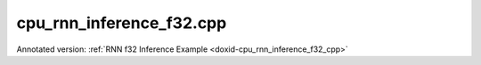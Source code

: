 .. index:: pair: example; cpu_rnn_inference_f32.cpp
.. _doxid-cpu_rnn_inference_f32_8cpp-example:

cpu_rnn_inference_f32.cpp
=========================

Annotated version: :ref:`RNN f32 Inference Example <doxid-cpu_rnn_inference_f32_cpp>`



.. ref-code-block:: cpp

	/*******************************************************************************
	* Copyright 2018-2025 Intel Corporation
	*
	* Licensed under the Apache License, Version 2.0 (the "License");
	* you may not use this file except in compliance with the License.
	* You may obtain a copy of the License at
	*
	*     http://www.apache.org/licenses/LICENSE-2.0
	*
	* Unless required by applicable law or agreed to in writing, software
	* distributed under the License is distributed on an "AS IS" BASIS,
	* WITHOUT WARRANTIES OR CONDITIONS OF ANY KIND, either express or implied.
	* See the License for the specific language governing permissions and
	* limitations under the License.
	*******************************************************************************/
	
	
	
	
	#include <assert.h>
	
	#include <cstring>
	#include <iostream>
	#include <math.h>
	#include <numeric>
	#include <string>
	
	#include "oneapi/dnnl/dnnl.hpp"
	
	#include "example_utils.hpp"
	
	using namespace :ref:`dnnl <doxid-namespacednnl>`;
	
	using dim_t = :ref:`dnnl::memory::dim <doxid-structdnnl_1_1memory_1a281426f169daa042dcf5379c8fce21a9>`;
	
	const dim_t batch = 32;
	const dim_t src_seq_length_max = 10;
	const dim_t tgt_seq_length_max = 10;
	
	const dim_t feature_size = 256;
	
	const dim_t enc_bidir_n_layers = 1;
	const dim_t enc_unidir_n_layers = 3;
	const dim_t dec_n_layers = 4;
	
	const int lstm_n_gates = 4;
	std::vector<float> weighted_src_layer(batch *feature_size, 1.0f);
	std::vector<float> alignment_model(
	        src_seq_length_max *batch *feature_size, 1.0f);
	std::vector<float> alignments(src_seq_length_max *batch, 1.0f);
	std::vector<float> exp_sums(batch, 1.0f);
	
	void compute_weighted_annotations(float *weighted_annotations,
	        dim_t src_seq_length_max, dim_t batch, dim_t feature_size,
	        float *weights_annot, float *annotations) {
	    // annotations(aka enc_dst_layer) is (t, n, 2c)
	    // weights_annot is (2c, c)
	
	    // annotation[i] = GEMM(weights_annot, enc_dst_layer[i]);
	    dim_t num_weighted_annotations = src_seq_length_max * batch;
	    :ref:`dnnl_sgemm <doxid-group__dnnl__api__blas_1ga75ee119765bdac249200fda42c0617f8>`('N', 'N', num_weighted_annotations, feature_size, feature_size,
	            1.f, annotations, feature_size, weights_annot, feature_size, 0.f,
	            weighted_annotations, feature_size);
	}
	
	void compute_attention(float *context_vectors, dim_t src_seq_length_max,
	        dim_t batch, dim_t feature_size, float *weights_src_layer,
	        float *dec_src_layer, float *annotations, float *weighted_annotations,
	        float *weights_alignments) {
	    // dst_iter : (n, c) matrix
	    // src_layer: (n, c) matrix
	    // weighted_annotations (t, n, c)
	
	    // weights_yi is (c, c)
	    // weights_ai is (c, 1)
	    // tmp[i] is (n, c)
	    // a[i] is (n, 1)
	    // p is (n, 1)
	
	    // first we precompute the weighted_dec_src_layer
	    :ref:`dnnl_sgemm <doxid-group__dnnl__api__blas_1ga75ee119765bdac249200fda42c0617f8>`('N', 'N', batch, feature_size, feature_size, 1.f, dec_src_layer,
	            feature_size, weights_src_layer, feature_size, 0.f,
	            weighted_src_layer.data(), feature_size);
	
	    // then we compute the alignment model
	    float *alignment_model_ptr = alignment_model.data();
	
	    PRAGMA_OMP_PARALLEL_FOR_COLLAPSE(2)
	    for (dim_t i = 0; i < src_seq_length_max; i++) {
	        for (dim_t j = 0; j < batch * feature_size; j++)
	            alignment_model_ptr[i * batch * feature_size + j] = tanhf(
	                    weighted_src_layer[j]
	                    + weighted_annotations[i * batch * feature_size + j]);
	    }
	
	    // gemv with alignments weights. the resulting alignments are in alignments
	    dim_t num_weighted_annotations = src_seq_length_max * batch;
	    :ref:`dnnl_sgemm <doxid-group__dnnl__api__blas_1ga75ee119765bdac249200fda42c0617f8>`('N', 'N', num_weighted_annotations, 1, feature_size, 1.f,
	            alignment_model_ptr, feature_size, weights_alignments, 1, 0.f,
	            alignments.data(), 1);
	
	    // softmax on alignments. the resulting context weights are in alignments
	    PRAGMA_OMP_PARALLEL_FOR_COLLAPSE(1)
	    for (dim_t i = 0; i < batch; i++)
	        exp_sums[i] = 0.0f;
	
	    PRAGMA_OMP_PARALLEL_FOR_COLLAPSE(1)
	    for (dim_t j = 0; j < batch; j++) {
	        for (dim_t i = 0; i < src_seq_length_max; i++) {
	            alignments[i * batch + j] = expf(alignments[i * batch + j]);
	            exp_sums[j] += alignments[i * batch + j];
	        }
	    }
	
	    PRAGMA_OMP_PARALLEL_FOR_COLLAPSE(2)
	    for (dim_t i = 0; i < src_seq_length_max; i++)
	        for (dim_t j = 0; j < batch; j++)
	            alignments[i * batch + j] /= exp_sums[j];
	
	    // then we compute the context vectors
	    PRAGMA_OMP_PARALLEL_FOR_COLLAPSE(2)
	    for (dim_t i = 0; i < batch; i++)
	        for (dim_t j = 0; j < feature_size; j++)
	            context_vectors[i * (feature_size + feature_size) + feature_size
	                    + j]
	                    = 0.0f;
	
	    PRAGMA_OMP_PARALLEL_FOR_COLLAPSE(2)
	    for (dim_t i = 0; i < batch; i++)
	        for (dim_t j = 0; j < feature_size; j++)
	            for (dim_t k = 0; k < src_seq_length_max; k++)
	                context_vectors[i * (feature_size + feature_size) + feature_size
	                        + j]
	                        += alignments[k * batch + i]
	                        * annotations[j + feature_size * (i + batch * k)];
	}
	
	void copy_context(
	        float *src_iter, dim_t n_layers, dim_t batch, dim_t feature_size) {
	    // we copy the context from the first layer to all other layers
	    PRAGMA_OMP_PARALLEL_FOR_COLLAPSE(3)
	    for (dim_t k = 1; k < n_layers; k++)
	        for (dim_t j = 0; j < batch; j++)
	            for (dim_t i = 0; i < feature_size; i++)
	                src_iter[(k * batch + j) * (feature_size + feature_size)
	                        + feature_size + i]
	                        = src_iter[j * (feature_size + feature_size)
	                                + feature_size + i];
	}
	
	void simple_net() {
	    //[Initialize engine and stream]
	    auto cpu_engine = :ref:`engine <doxid-structdnnl_1_1engine>`(:ref:`engine::kind::cpu <doxid-structdnnl_1_1engine_1a2635da16314dcbdb9bd9ea431316bb1aad9747e2da342bdb995f6389533ad1a3d>`, 0);
	    :ref:`stream <doxid-structdnnl_1_1stream>` s(cpu_engine);
	    //[Initialize engine and stream]
	    //[declare net]
	    std::vector<primitive> encoder_net, decoder_net;
	    std::vector<std::unordered_map<int, memory>> encoder_net_args,
	            decoder_net_args;
	
	    std::vector<float> net_src(batch * src_seq_length_max * feature_size, 1.0f);
	    std::vector<float> net_dst(batch * tgt_seq_length_max * feature_size, 1.0f);
	    //[declare net]
	    //[Initialize encoder memory]
	    :ref:`memory::dims <doxid-structdnnl_1_1memory_1a7d9f4b6ad8caf3969f436cd9ff27e9bb>` enc_bidir_src_layer_tz
	            = {src_seq_length_max, batch, feature_size};
	    :ref:`memory::dims <doxid-structdnnl_1_1memory_1a7d9f4b6ad8caf3969f436cd9ff27e9bb>` enc_bidir_weights_layer_tz
	            = {enc_bidir_n_layers, 2, feature_size, lstm_n_gates, feature_size};
	    :ref:`memory::dims <doxid-structdnnl_1_1memory_1a7d9f4b6ad8caf3969f436cd9ff27e9bb>` enc_bidir_weights_iter_tz
	            = {enc_bidir_n_layers, 2, feature_size, lstm_n_gates, feature_size};
	    :ref:`memory::dims <doxid-structdnnl_1_1memory_1a7d9f4b6ad8caf3969f436cd9ff27e9bb>` enc_bidir_bias_tz
	            = {enc_bidir_n_layers, 2, lstm_n_gates, feature_size};
	    :ref:`memory::dims <doxid-structdnnl_1_1memory_1a7d9f4b6ad8caf3969f436cd9ff27e9bb>` enc_bidir_dst_layer_tz
	            = {src_seq_length_max, batch, 2 * feature_size};
	    //[Initialize encoder memory]
	
	
	    std::vector<float> user_enc_bidir_wei_layer(
	            enc_bidir_n_layers * 2 * feature_size * lstm_n_gates * feature_size,
	            1.0f);
	    std::vector<float> user_enc_bidir_wei_iter(
	            enc_bidir_n_layers * 2 * feature_size * lstm_n_gates * feature_size,
	            1.0f);
	    std::vector<float> user_enc_bidir_bias(
	            enc_bidir_n_layers * 2 * lstm_n_gates * feature_size, 1.0f);
	
	    //[data memory creation]
	    auto user_enc_bidir_src_layer_md = :ref:`dnnl::memory::desc <doxid-structdnnl_1_1memory_1_1desc>`(
	            {enc_bidir_src_layer_tz}, :ref:`dnnl::memory::data_type::f32 <doxid-structdnnl_1_1memory_1a8e83474ec3a50e08e37af76c8c075dcea512dc597be7ae761876315165dc8bd2e>`,
	            :ref:`dnnl::memory::format_tag::tnc <doxid-structdnnl_1_1memory_1a8e71077ed6a5f7fb7b3e6e1a5a2ecf3fac775cf954921a129a65eb929476de911>`);
	
	    auto user_enc_bidir_wei_layer_md = :ref:`dnnl::memory::desc <doxid-structdnnl_1_1memory_1_1desc>`(
	            {enc_bidir_weights_layer_tz}, :ref:`dnnl::memory::data_type::f32 <doxid-structdnnl_1_1memory_1a8e83474ec3a50e08e37af76c8c075dcea512dc597be7ae761876315165dc8bd2e>`,
	            :ref:`dnnl::memory::format_tag::ldigo <doxid-structdnnl_1_1memory_1a8e71077ed6a5f7fb7b3e6e1a5a2ecf3fa4e62e330c56963f9ead98490cd57ef7b>`);
	
	    auto user_enc_bidir_wei_iter_md = :ref:`dnnl::memory::desc <doxid-structdnnl_1_1memory_1_1desc>`(
	            {enc_bidir_weights_iter_tz}, :ref:`dnnl::memory::data_type::f32 <doxid-structdnnl_1_1memory_1a8e83474ec3a50e08e37af76c8c075dcea512dc597be7ae761876315165dc8bd2e>`,
	            :ref:`dnnl::memory::format_tag::ldigo <doxid-structdnnl_1_1memory_1a8e71077ed6a5f7fb7b3e6e1a5a2ecf3fa4e62e330c56963f9ead98490cd57ef7b>`);
	
	    auto user_enc_bidir_bias_md = :ref:`dnnl::memory::desc <doxid-structdnnl_1_1memory_1_1desc>`({enc_bidir_bias_tz},
	            :ref:`dnnl::memory::data_type::f32 <doxid-structdnnl_1_1memory_1a8e83474ec3a50e08e37af76c8c075dcea512dc597be7ae761876315165dc8bd2e>`, :ref:`dnnl::memory::format_tag::ldgo <doxid-structdnnl_1_1memory_1a8e71077ed6a5f7fb7b3e6e1a5a2ecf3fab8690cd92ccee6a0ad55faccc0346aab>`);
	
	    auto user_enc_bidir_src_layer_memory = :ref:`dnnl::memory <doxid-structdnnl_1_1memory>`(
	            user_enc_bidir_src_layer_md, cpu_engine, net_src.data());
	    auto user_enc_bidir_wei_layer_memory
	            = :ref:`dnnl::memory <doxid-structdnnl_1_1memory>`(user_enc_bidir_wei_layer_md, cpu_engine,
	                    user_enc_bidir_wei_layer.data());
	    auto user_enc_bidir_wei_iter_memory
	            = :ref:`dnnl::memory <doxid-structdnnl_1_1memory>`(user_enc_bidir_wei_iter_md, cpu_engine,
	                    user_enc_bidir_wei_iter.data());
	    auto user_enc_bidir_bias_memory = :ref:`dnnl::memory <doxid-structdnnl_1_1memory>`(
	            user_enc_bidir_bias_md, cpu_engine, user_enc_bidir_bias.data());
	
	    //[data memory creation]
	    //[memory desc for RNN data]
	    auto enc_bidir_wei_layer_md = :ref:`memory::desc <doxid-structdnnl_1_1memory_1_1desc>`({enc_bidir_weights_layer_tz},
	            :ref:`memory::data_type::f32 <doxid-structdnnl_1_1memory_1a8e83474ec3a50e08e37af76c8c075dcea512dc597be7ae761876315165dc8bd2e>`, :ref:`memory::format_tag::any <doxid-structdnnl_1_1memory_1a8e71077ed6a5f7fb7b3e6e1a5a2ecf3fa100b8cad7cf2a56f6df78f171f97a1ec>`);
	
	    auto enc_bidir_wei_iter_md = :ref:`memory::desc <doxid-structdnnl_1_1memory_1_1desc>`({enc_bidir_weights_iter_tz},
	            :ref:`memory::data_type::f32 <doxid-structdnnl_1_1memory_1a8e83474ec3a50e08e37af76c8c075dcea512dc597be7ae761876315165dc8bd2e>`, :ref:`memory::format_tag::any <doxid-structdnnl_1_1memory_1a8e71077ed6a5f7fb7b3e6e1a5a2ecf3fa100b8cad7cf2a56f6df78f171f97a1ec>`);
	
	    auto enc_bidir_dst_layer_md = :ref:`memory::desc <doxid-structdnnl_1_1memory_1_1desc>`({enc_bidir_dst_layer_tz},
	            :ref:`memory::data_type::f32 <doxid-structdnnl_1_1memory_1a8e83474ec3a50e08e37af76c8c075dcea512dc597be7ae761876315165dc8bd2e>`, :ref:`memory::format_tag::any <doxid-structdnnl_1_1memory_1a8e71077ed6a5f7fb7b3e6e1a5a2ecf3fa100b8cad7cf2a56f6df78f171f97a1ec>`);
	
	    //[memory desc for RNN data]
	    //[create rnn]
	
	    auto enc_bidir_prim_desc = :ref:`lstm_forward::primitive_desc <doxid-structdnnl_1_1lstm__forward_1_1primitive__desc>`(cpu_engine,
	            :ref:`prop_kind::forward_inference <doxid-group__dnnl__api__attributes_1ggac7db48f6583aa9903e54c2a39d65438fa3b9fad4f80d45368f856b5403198ac4c>`, :ref:`rnn_direction::bidirectional_concat <doxid-group__dnnl__api__rnn_1gga33315cf335d1cbe26fd6b70d956e23d5a7a1bb9f8699e8c03cbe4bd681fb50830>`,
	            user_enc_bidir_src_layer_md, :ref:`memory::desc <doxid-structdnnl_1_1memory_1_1desc>`(), :ref:`memory::desc <doxid-structdnnl_1_1memory_1_1desc>`(),
	            enc_bidir_wei_layer_md, enc_bidir_wei_iter_md,
	            user_enc_bidir_bias_md, enc_bidir_dst_layer_md, :ref:`memory::desc <doxid-structdnnl_1_1memory_1_1desc>`(),
	            :ref:`memory::desc <doxid-structdnnl_1_1memory_1_1desc>`());
	    //[create rnn]
	
	    //[reorder input data]
	    auto enc_bidir_wei_layer_memory
	            = :ref:`memory <doxid-structdnnl_1_1memory>`(enc_bidir_prim_desc.weights_layer_desc(), cpu_engine);
	    auto enc_bidir_wei_layer_reorder_pd = :ref:`reorder::primitive_desc <doxid-structdnnl_1_1reorder_1_1primitive__desc>`(
	            user_enc_bidir_wei_layer_memory, enc_bidir_wei_layer_memory);
	    :ref:`reorder <doxid-structdnnl_1_1reorder>`(enc_bidir_wei_layer_reorder_pd)
	            .:ref:`execute <doxid-structdnnl_1_1reorder_1ab9d5265274a13d4afa1fe33d784a1027>`(s, user_enc_bidir_wei_layer_memory,
	                    enc_bidir_wei_layer_memory);
	    //[reorder input data]
	
	    auto enc_bidir_wei_iter_memory
	            = :ref:`memory <doxid-structdnnl_1_1memory>`(enc_bidir_prim_desc.weights_iter_desc(), cpu_engine);
	    auto enc_bidir_wei_iter_reorder_pd = :ref:`reorder::primitive_desc <doxid-structdnnl_1_1reorder_1_1primitive__desc>`(
	            user_enc_bidir_wei_iter_memory, enc_bidir_wei_iter_memory);
	    :ref:`reorder <doxid-structdnnl_1_1reorder>`(enc_bidir_wei_iter_reorder_pd)
	            .:ref:`execute <doxid-structdnnl_1_1reorder_1ab9d5265274a13d4afa1fe33d784a1027>`(s, user_enc_bidir_wei_iter_memory,
	                    enc_bidir_wei_iter_memory);
	
	    auto enc_bidir_dst_layer_memory
	            = :ref:`dnnl::memory <doxid-structdnnl_1_1memory>`(enc_bidir_prim_desc.dst_layer_desc(), cpu_engine);
	
	    //[push bi rnn to encoder net]
	    encoder_net.push_back(:ref:`lstm_forward <doxid-structdnnl_1_1lstm__forward>`(enc_bidir_prim_desc));
	    encoder_net_args.push_back(
	            {{:ref:`DNNL_ARG_SRC_LAYER <doxid-group__dnnl__api__primitives__common_1gab91ce4d04cf4e98e3a407daa0676764f>`, user_enc_bidir_src_layer_memory},
	                    {:ref:`DNNL_ARG_WEIGHTS_LAYER <doxid-group__dnnl__api__primitives__common_1ga1ac9e1f1327be3902b488b64bae1b4c5>`, enc_bidir_wei_layer_memory},
	                    {:ref:`DNNL_ARG_WEIGHTS_ITER <doxid-group__dnnl__api__primitives__common_1ga5a9c39486c01ad263e29677a32735af8>`, enc_bidir_wei_iter_memory},
	                    {:ref:`DNNL_ARG_BIAS <doxid-group__dnnl__api__primitives__common_1gad0cbc09942aba93fbe3c0c2e09166f0d>`, user_enc_bidir_bias_memory},
	                    {:ref:`DNNL_ARG_DST_LAYER <doxid-group__dnnl__api__primitives__common_1gacfc123a6a4ff3b4af4cd27ed66fb8528>`, enc_bidir_dst_layer_memory}});
	    //[push bi rnn to encoder net]
	
	    //[first uni layer]
	    std::vector<float> user_enc_uni_first_wei_layer(
	            1 * 1 * 2 * feature_size * lstm_n_gates * feature_size, 1.0f);
	    std::vector<float> user_enc_uni_first_wei_iter(
	            1 * 1 * feature_size * lstm_n_gates * feature_size, 1.0f);
	    std::vector<float> user_enc_uni_first_bias(
	            1 * 1 * lstm_n_gates * feature_size, 1.0f);
	    //[first uni layer]
	    :ref:`memory::dims <doxid-structdnnl_1_1memory_1a7d9f4b6ad8caf3969f436cd9ff27e9bb>` user_enc_uni_first_wei_layer_dims
	            = {1, 1, 2 * feature_size, lstm_n_gates, feature_size};
	    :ref:`memory::dims <doxid-structdnnl_1_1memory_1a7d9f4b6ad8caf3969f436cd9ff27e9bb>` user_enc_uni_first_wei_iter_dims
	            = {1, 1, feature_size, lstm_n_gates, feature_size};
	    :ref:`memory::dims <doxid-structdnnl_1_1memory_1a7d9f4b6ad8caf3969f436cd9ff27e9bb>` user_enc_uni_first_bias_dims
	            = {1, 1, lstm_n_gates, feature_size};
	    :ref:`memory::dims <doxid-structdnnl_1_1memory_1a7d9f4b6ad8caf3969f436cd9ff27e9bb>` enc_uni_first_dst_layer_dims
	            = {src_seq_length_max, batch, feature_size};
	    auto user_enc_uni_first_wei_layer_md = :ref:`dnnl::memory::desc <doxid-structdnnl_1_1memory_1_1desc>`(
	            {user_enc_uni_first_wei_layer_dims}, :ref:`dnnl::memory::data_type::f32 <doxid-structdnnl_1_1memory_1a8e83474ec3a50e08e37af76c8c075dcea512dc597be7ae761876315165dc8bd2e>`,
	            :ref:`dnnl::memory::format_tag::ldigo <doxid-structdnnl_1_1memory_1a8e71077ed6a5f7fb7b3e6e1a5a2ecf3fa4e62e330c56963f9ead98490cd57ef7b>`);
	    auto user_enc_uni_first_wei_iter_md = :ref:`dnnl::memory::desc <doxid-structdnnl_1_1memory_1_1desc>`(
	            {user_enc_uni_first_wei_iter_dims}, :ref:`dnnl::memory::data_type::f32 <doxid-structdnnl_1_1memory_1a8e83474ec3a50e08e37af76c8c075dcea512dc597be7ae761876315165dc8bd2e>`,
	            :ref:`dnnl::memory::format_tag::ldigo <doxid-structdnnl_1_1memory_1a8e71077ed6a5f7fb7b3e6e1a5a2ecf3fa4e62e330c56963f9ead98490cd57ef7b>`);
	    auto user_enc_uni_first_bias_md = :ref:`dnnl::memory::desc <doxid-structdnnl_1_1memory_1_1desc>`(
	            {user_enc_uni_first_bias_dims}, :ref:`dnnl::memory::data_type::f32 <doxid-structdnnl_1_1memory_1a8e83474ec3a50e08e37af76c8c075dcea512dc597be7ae761876315165dc8bd2e>`,
	            :ref:`dnnl::memory::format_tag::ldgo <doxid-structdnnl_1_1memory_1a8e71077ed6a5f7fb7b3e6e1a5a2ecf3fab8690cd92ccee6a0ad55faccc0346aab>`);
	    auto user_enc_uni_first_wei_layer_memory
	            = :ref:`dnnl::memory <doxid-structdnnl_1_1memory>`(user_enc_uni_first_wei_layer_md, cpu_engine,
	                    user_enc_uni_first_wei_layer.data());
	    auto user_enc_uni_first_wei_iter_memory
	            = :ref:`dnnl::memory <doxid-structdnnl_1_1memory>`(user_enc_uni_first_wei_iter_md, cpu_engine,
	                    user_enc_uni_first_wei_iter.data());
	    auto user_enc_uni_first_bias_memory
	            = :ref:`dnnl::memory <doxid-structdnnl_1_1memory>`(user_enc_uni_first_bias_md, cpu_engine,
	                    user_enc_uni_first_bias.data());
	
	    auto enc_uni_first_wei_layer_md
	            = :ref:`memory::desc <doxid-structdnnl_1_1memory_1_1desc>`({user_enc_uni_first_wei_layer_dims},
	                    :ref:`memory::data_type::f32 <doxid-structdnnl_1_1memory_1a8e83474ec3a50e08e37af76c8c075dcea512dc597be7ae761876315165dc8bd2e>`, :ref:`memory::format_tag::any <doxid-structdnnl_1_1memory_1a8e71077ed6a5f7fb7b3e6e1a5a2ecf3fa100b8cad7cf2a56f6df78f171f97a1ec>`);
	    auto enc_uni_first_wei_iter_md
	            = :ref:`memory::desc <doxid-structdnnl_1_1memory_1_1desc>`({user_enc_uni_first_wei_iter_dims},
	                    :ref:`memory::data_type::f32 <doxid-structdnnl_1_1memory_1a8e83474ec3a50e08e37af76c8c075dcea512dc597be7ae761876315165dc8bd2e>`, :ref:`memory::format_tag::any <doxid-structdnnl_1_1memory_1a8e71077ed6a5f7fb7b3e6e1a5a2ecf3fa100b8cad7cf2a56f6df78f171f97a1ec>`);
	    auto enc_uni_first_dst_layer_md
	            = :ref:`memory::desc <doxid-structdnnl_1_1memory_1_1desc>`({enc_uni_first_dst_layer_dims},
	                    :ref:`memory::data_type::f32 <doxid-structdnnl_1_1memory_1a8e83474ec3a50e08e37af76c8c075dcea512dc597be7ae761876315165dc8bd2e>`, :ref:`memory::format_tag::any <doxid-structdnnl_1_1memory_1a8e71077ed6a5f7fb7b3e6e1a5a2ecf3fa100b8cad7cf2a56f6df78f171f97a1ec>`);
	
	    // TODO: add support for residual connections
	    // should it be a set residual in pd or a field to set manually?
	    // should be an integer to specify at which layer to start
	    //[create uni first]
	    auto enc_uni_first_prim_desc = :ref:`lstm_forward::primitive_desc <doxid-structdnnl_1_1lstm__forward_1_1primitive__desc>`(cpu_engine,
	            :ref:`prop_kind::forward_inference <doxid-group__dnnl__api__attributes_1ggac7db48f6583aa9903e54c2a39d65438fa3b9fad4f80d45368f856b5403198ac4c>`,
	            :ref:`rnn_direction::unidirectional_left2right <doxid-group__dnnl__api__rnn_1gga33315cf335d1cbe26fd6b70d956e23d5a04f4bf4bc6a47e30f0353597e244c44a>`, enc_bidir_dst_layer_md,
	            :ref:`memory::desc <doxid-structdnnl_1_1memory_1_1desc>`(), :ref:`memory::desc <doxid-structdnnl_1_1memory_1_1desc>`(), enc_uni_first_wei_layer_md,
	            enc_uni_first_wei_iter_md, user_enc_uni_first_bias_md,
	            enc_uni_first_dst_layer_md, :ref:`memory::desc <doxid-structdnnl_1_1memory_1_1desc>`(), :ref:`memory::desc <doxid-structdnnl_1_1memory_1_1desc>`());
	
	    //[create uni first]
	    auto enc_uni_first_wei_layer_memory
	            = :ref:`memory <doxid-structdnnl_1_1memory>`(enc_uni_first_prim_desc.weights_layer_desc(), cpu_engine);
	    auto enc_uni_first_wei_layer_reorder_pd
	            = :ref:`reorder::primitive_desc <doxid-structdnnl_1_1reorder_1_1primitive__desc>`(user_enc_uni_first_wei_layer_memory,
	                    enc_uni_first_wei_layer_memory);
	    :ref:`reorder <doxid-structdnnl_1_1reorder>`(enc_uni_first_wei_layer_reorder_pd)
	            .:ref:`execute <doxid-structdnnl_1_1reorder_1ab9d5265274a13d4afa1fe33d784a1027>`(s, user_enc_uni_first_wei_layer_memory,
	                    enc_uni_first_wei_layer_memory);
	
	    auto enc_uni_first_wei_iter_memory
	            = :ref:`memory <doxid-structdnnl_1_1memory>`(enc_uni_first_prim_desc.weights_iter_desc(), cpu_engine);
	    auto enc_uni_first_wei_iter_reorder_pd = :ref:`reorder::primitive_desc <doxid-structdnnl_1_1reorder_1_1primitive__desc>`(
	            user_enc_uni_first_wei_iter_memory, enc_uni_first_wei_iter_memory);
	    :ref:`reorder <doxid-structdnnl_1_1reorder>`(enc_uni_first_wei_iter_reorder_pd)
	            .:ref:`execute <doxid-structdnnl_1_1reorder_1ab9d5265274a13d4afa1fe33d784a1027>`(s, user_enc_uni_first_wei_iter_memory,
	                    enc_uni_first_wei_iter_memory);
	
	    auto enc_uni_first_dst_layer_memory = :ref:`dnnl::memory <doxid-structdnnl_1_1memory>`(
	            enc_uni_first_prim_desc.dst_layer_desc(), cpu_engine);
	
	    //[push first uni rnn to encoder net]
	    // TODO: add a reorder when they will be available
	    encoder_net.push_back(:ref:`lstm_forward <doxid-structdnnl_1_1lstm__forward>`(enc_uni_first_prim_desc));
	    encoder_net_args.push_back(
	            {{:ref:`DNNL_ARG_SRC_LAYER <doxid-group__dnnl__api__primitives__common_1gab91ce4d04cf4e98e3a407daa0676764f>`, enc_bidir_dst_layer_memory},
	                    {:ref:`DNNL_ARG_WEIGHTS_LAYER <doxid-group__dnnl__api__primitives__common_1ga1ac9e1f1327be3902b488b64bae1b4c5>`, enc_uni_first_wei_layer_memory},
	                    {:ref:`DNNL_ARG_WEIGHTS_ITER <doxid-group__dnnl__api__primitives__common_1ga5a9c39486c01ad263e29677a32735af8>`, enc_uni_first_wei_iter_memory},
	                    {:ref:`DNNL_ARG_BIAS <doxid-group__dnnl__api__primitives__common_1gad0cbc09942aba93fbe3c0c2e09166f0d>`, user_enc_uni_first_bias_memory},
	                    {:ref:`DNNL_ARG_DST_LAYER <doxid-group__dnnl__api__primitives__common_1gacfc123a6a4ff3b4af4cd27ed66fb8528>`, enc_uni_first_dst_layer_memory}});
	    //[push first uni rnn to encoder net]
	
	    //[remaining uni layers]
	    std::vector<float> user_enc_uni_wei_layer((enc_unidir_n_layers - 1) * 1
	                    * feature_size * lstm_n_gates * feature_size,
	            1.0f);
	    std::vector<float> user_enc_uni_wei_iter((enc_unidir_n_layers - 1) * 1
	                    * feature_size * lstm_n_gates * feature_size,
	            1.0f);
	    std::vector<float> user_enc_uni_bias(
	            (enc_unidir_n_layers - 1) * 1 * lstm_n_gates * feature_size, 1.0f);
	    //[remaining uni layers]
	    :ref:`memory::dims <doxid-structdnnl_1_1memory_1a7d9f4b6ad8caf3969f436cd9ff27e9bb>` user_enc_uni_wei_layer_dims = {(enc_unidir_n_layers - 1), 1,
	            feature_size, lstm_n_gates, feature_size};
	    :ref:`memory::dims <doxid-structdnnl_1_1memory_1a7d9f4b6ad8caf3969f436cd9ff27e9bb>` user_enc_uni_wei_iter_dims = {(enc_unidir_n_layers - 1), 1,
	            feature_size, lstm_n_gates, feature_size};
	    :ref:`memory::dims <doxid-structdnnl_1_1memory_1a7d9f4b6ad8caf3969f436cd9ff27e9bb>` user_enc_uni_bias_dims
	            = {(enc_unidir_n_layers - 1), 1, lstm_n_gates, feature_size};
	    :ref:`memory::dims <doxid-structdnnl_1_1memory_1a7d9f4b6ad8caf3969f436cd9ff27e9bb>` enc_dst_layer_dims = {src_seq_length_max, batch, feature_size};
	    auto user_enc_uni_wei_layer_md = :ref:`dnnl::memory::desc <doxid-structdnnl_1_1memory_1_1desc>`(
	            {user_enc_uni_wei_layer_dims}, :ref:`dnnl::memory::data_type::f32 <doxid-structdnnl_1_1memory_1a8e83474ec3a50e08e37af76c8c075dcea512dc597be7ae761876315165dc8bd2e>`,
	            :ref:`dnnl::memory::format_tag::ldigo <doxid-structdnnl_1_1memory_1a8e71077ed6a5f7fb7b3e6e1a5a2ecf3fa4e62e330c56963f9ead98490cd57ef7b>`);
	    auto user_enc_uni_wei_iter_md = :ref:`dnnl::memory::desc <doxid-structdnnl_1_1memory_1_1desc>`(
	            {user_enc_uni_wei_iter_dims}, :ref:`dnnl::memory::data_type::f32 <doxid-structdnnl_1_1memory_1a8e83474ec3a50e08e37af76c8c075dcea512dc597be7ae761876315165dc8bd2e>`,
	            :ref:`dnnl::memory::format_tag::ldigo <doxid-structdnnl_1_1memory_1a8e71077ed6a5f7fb7b3e6e1a5a2ecf3fa4e62e330c56963f9ead98490cd57ef7b>`);
	    auto user_enc_uni_bias_md = :ref:`dnnl::memory::desc <doxid-structdnnl_1_1memory_1_1desc>`({user_enc_uni_bias_dims},
	            :ref:`dnnl::memory::data_type::f32 <doxid-structdnnl_1_1memory_1a8e83474ec3a50e08e37af76c8c075dcea512dc597be7ae761876315165dc8bd2e>`, :ref:`dnnl::memory::format_tag::ldgo <doxid-structdnnl_1_1memory_1a8e71077ed6a5f7fb7b3e6e1a5a2ecf3fab8690cd92ccee6a0ad55faccc0346aab>`);
	    auto user_enc_uni_wei_layer_memory = :ref:`dnnl::memory <doxid-structdnnl_1_1memory>`(user_enc_uni_wei_layer_md,
	            cpu_engine, user_enc_uni_wei_layer.data());
	    auto user_enc_uni_wei_iter_memory = :ref:`dnnl::memory <doxid-structdnnl_1_1memory>`(
	            user_enc_uni_wei_iter_md, cpu_engine, user_enc_uni_wei_iter.data());
	    auto user_enc_uni_bias_memory = :ref:`dnnl::memory <doxid-structdnnl_1_1memory>`(
	            user_enc_uni_bias_md, cpu_engine, user_enc_uni_bias.data());
	
	    auto enc_uni_wei_layer_md = :ref:`memory::desc <doxid-structdnnl_1_1memory_1_1desc>`({user_enc_uni_wei_layer_dims},
	            :ref:`memory::data_type::f32 <doxid-structdnnl_1_1memory_1a8e83474ec3a50e08e37af76c8c075dcea512dc597be7ae761876315165dc8bd2e>`, :ref:`memory::format_tag::any <doxid-structdnnl_1_1memory_1a8e71077ed6a5f7fb7b3e6e1a5a2ecf3fa100b8cad7cf2a56f6df78f171f97a1ec>`);
	    auto enc_uni_wei_iter_md = :ref:`memory::desc <doxid-structdnnl_1_1memory_1_1desc>`({user_enc_uni_wei_iter_dims},
	            :ref:`memory::data_type::f32 <doxid-structdnnl_1_1memory_1a8e83474ec3a50e08e37af76c8c075dcea512dc597be7ae761876315165dc8bd2e>`, :ref:`memory::format_tag::any <doxid-structdnnl_1_1memory_1a8e71077ed6a5f7fb7b3e6e1a5a2ecf3fa100b8cad7cf2a56f6df78f171f97a1ec>`);
	    auto enc_dst_layer_md = :ref:`memory::desc <doxid-structdnnl_1_1memory_1_1desc>`({enc_dst_layer_dims},
	            :ref:`memory::data_type::f32 <doxid-structdnnl_1_1memory_1a8e83474ec3a50e08e37af76c8c075dcea512dc597be7ae761876315165dc8bd2e>`, :ref:`memory::format_tag::any <doxid-structdnnl_1_1memory_1a8e71077ed6a5f7fb7b3e6e1a5a2ecf3fa100b8cad7cf2a56f6df78f171f97a1ec>`);
	
	    // TODO: add support for residual connections
	    // should it be a set residual in pd or a field to set manually?
	    // should be an integer to specify at which layer to start
	    //[create uni rnn]
	    auto enc_uni_prim_desc = :ref:`lstm_forward::primitive_desc <doxid-structdnnl_1_1lstm__forward_1_1primitive__desc>`(cpu_engine,
	            :ref:`prop_kind::forward_inference <doxid-group__dnnl__api__attributes_1ggac7db48f6583aa9903e54c2a39d65438fa3b9fad4f80d45368f856b5403198ac4c>`,
	            :ref:`rnn_direction::unidirectional_left2right <doxid-group__dnnl__api__rnn_1gga33315cf335d1cbe26fd6b70d956e23d5a04f4bf4bc6a47e30f0353597e244c44a>`,
	            enc_uni_first_dst_layer_md, :ref:`memory::desc <doxid-structdnnl_1_1memory_1_1desc>`(), :ref:`memory::desc <doxid-structdnnl_1_1memory_1_1desc>`(),
	            enc_uni_wei_layer_md, enc_uni_wei_iter_md, user_enc_uni_bias_md,
	            enc_dst_layer_md, :ref:`memory::desc <doxid-structdnnl_1_1memory_1_1desc>`(), :ref:`memory::desc <doxid-structdnnl_1_1memory_1_1desc>`());
	    //[create uni rnn]
	
	    auto enc_uni_wei_layer_memory
	            = :ref:`memory <doxid-structdnnl_1_1memory>`(enc_uni_prim_desc.weights_layer_desc(), cpu_engine);
	    auto enc_uni_wei_layer_reorder_pd = :ref:`reorder::primitive_desc <doxid-structdnnl_1_1reorder_1_1primitive__desc>`(
	            user_enc_uni_wei_layer_memory, enc_uni_wei_layer_memory);
	    :ref:`reorder <doxid-structdnnl_1_1reorder>`(enc_uni_wei_layer_reorder_pd)
	            .:ref:`execute <doxid-structdnnl_1_1reorder_1ab9d5265274a13d4afa1fe33d784a1027>`(
	                    s, user_enc_uni_wei_layer_memory, enc_uni_wei_layer_memory);
	
	    auto enc_uni_wei_iter_memory
	            = :ref:`memory <doxid-structdnnl_1_1memory>`(enc_uni_prim_desc.weights_iter_desc(), cpu_engine);
	    auto enc_uni_wei_iter_reorder_pd = :ref:`reorder::primitive_desc <doxid-structdnnl_1_1reorder_1_1primitive__desc>`(
	            user_enc_uni_wei_iter_memory, enc_uni_wei_iter_memory);
	    :ref:`reorder <doxid-structdnnl_1_1reorder>`(enc_uni_wei_iter_reorder_pd)
	            .:ref:`execute <doxid-structdnnl_1_1reorder_1ab9d5265274a13d4afa1fe33d784a1027>`(s, user_enc_uni_wei_iter_memory, enc_uni_wei_iter_memory);
	
	    auto enc_dst_layer_memory
	            = :ref:`dnnl::memory <doxid-structdnnl_1_1memory>`(enc_uni_prim_desc.dst_layer_desc(), cpu_engine);
	
	    // TODO: add a reorder when they will be available
	    //[push uni rnn to encoder net]
	    encoder_net.push_back(:ref:`lstm_forward <doxid-structdnnl_1_1lstm__forward>`(enc_uni_prim_desc));
	    encoder_net_args.push_back(
	            {{:ref:`DNNL_ARG_SRC_LAYER <doxid-group__dnnl__api__primitives__common_1gab91ce4d04cf4e98e3a407daa0676764f>`, enc_uni_first_dst_layer_memory},
	                    {:ref:`DNNL_ARG_WEIGHTS_LAYER <doxid-group__dnnl__api__primitives__common_1ga1ac9e1f1327be3902b488b64bae1b4c5>`, enc_uni_wei_layer_memory},
	                    {:ref:`DNNL_ARG_WEIGHTS_ITER <doxid-group__dnnl__api__primitives__common_1ga5a9c39486c01ad263e29677a32735af8>`, enc_uni_wei_iter_memory},
	                    {:ref:`DNNL_ARG_BIAS <doxid-group__dnnl__api__primitives__common_1gad0cbc09942aba93fbe3c0c2e09166f0d>`, user_enc_uni_bias_memory},
	                    {:ref:`DNNL_ARG_DST_LAYER <doxid-group__dnnl__api__primitives__common_1gacfc123a6a4ff3b4af4cd27ed66fb8528>`, enc_dst_layer_memory}});
	    //[push uni rnn to encoder net]
	    //[dec mem dim]
	    std::vector<float> user_dec_wei_layer(
	            dec_n_layers * 1 * feature_size * lstm_n_gates * feature_size,
	            1.0f);
	    std::vector<float> user_dec_wei_iter(dec_n_layers * 1
	                    * (feature_size + feature_size) * lstm_n_gates
	                    * feature_size,
	            1.0f);
	    std::vector<float> user_dec_bias(
	            dec_n_layers * 1 * lstm_n_gates * feature_size, 1.0f);
	    std::vector<float> user_dec_dst(
	            tgt_seq_length_max * batch * feature_size, 1.0f);
	    std::vector<float> user_weights_attention_src_layer(
	            feature_size * feature_size, 1.0f);
	    std::vector<float> user_weights_annotation(
	            feature_size * feature_size, 1.0f);
	    std::vector<float> user_weights_alignments(feature_size, 1.0f);
	
	    :ref:`memory::dims <doxid-structdnnl_1_1memory_1a7d9f4b6ad8caf3969f436cd9ff27e9bb>` user_dec_wei_layer_dims
	            = {dec_n_layers, 1, feature_size, lstm_n_gates, feature_size};
	    :ref:`memory::dims <doxid-structdnnl_1_1memory_1a7d9f4b6ad8caf3969f436cd9ff27e9bb>` user_dec_wei_iter_dims = {dec_n_layers, 1,
	            feature_size + feature_size, lstm_n_gates, feature_size};
	    :ref:`memory::dims <doxid-structdnnl_1_1memory_1a7d9f4b6ad8caf3969f436cd9ff27e9bb>` user_dec_bias_dims
	            = {dec_n_layers, 1, lstm_n_gates, feature_size};
	
	    :ref:`memory::dims <doxid-structdnnl_1_1memory_1a7d9f4b6ad8caf3969f436cd9ff27e9bb>` dec_src_layer_dims = {1, batch, feature_size};
	    :ref:`memory::dims <doxid-structdnnl_1_1memory_1a7d9f4b6ad8caf3969f436cd9ff27e9bb>` dec_dst_layer_dims = {1, batch, feature_size};
	    :ref:`memory::dims <doxid-structdnnl_1_1memory_1a7d9f4b6ad8caf3969f436cd9ff27e9bb>` dec_dst_iter_c_dims = {dec_n_layers, 1, batch, feature_size};
	    //[dec mem dim]
	
	    //[noctx mem dim]
	    :ref:`memory::dims <doxid-structdnnl_1_1memory_1a7d9f4b6ad8caf3969f436cd9ff27e9bb>` dec_dst_iter_dims
	            = {dec_n_layers, 1, batch, feature_size + feature_size};
	    :ref:`memory::dims <doxid-structdnnl_1_1memory_1a7d9f4b6ad8caf3969f436cd9ff27e9bb>` dec_dst_iter_noctx_dims
	            = {dec_n_layers, 1, batch, feature_size};
	    //[noctx mem dim]
	
	    //[dec mem desc]
	    auto user_dec_wei_layer_md = :ref:`dnnl::memory::desc <doxid-structdnnl_1_1memory_1_1desc>`({user_dec_wei_layer_dims},
	            :ref:`dnnl::memory::data_type::f32 <doxid-structdnnl_1_1memory_1a8e83474ec3a50e08e37af76c8c075dcea512dc597be7ae761876315165dc8bd2e>`, :ref:`dnnl::memory::format_tag::ldigo <doxid-structdnnl_1_1memory_1a8e71077ed6a5f7fb7b3e6e1a5a2ecf3fa4e62e330c56963f9ead98490cd57ef7b>`);
	    auto user_dec_wei_iter_md = :ref:`dnnl::memory::desc <doxid-structdnnl_1_1memory_1_1desc>`({user_dec_wei_iter_dims},
	            :ref:`dnnl::memory::data_type::f32 <doxid-structdnnl_1_1memory_1a8e83474ec3a50e08e37af76c8c075dcea512dc597be7ae761876315165dc8bd2e>`, :ref:`dnnl::memory::format_tag::ldigo <doxid-structdnnl_1_1memory_1a8e71077ed6a5f7fb7b3e6e1a5a2ecf3fa4e62e330c56963f9ead98490cd57ef7b>`);
	    auto user_dec_bias_md = :ref:`dnnl::memory::desc <doxid-structdnnl_1_1memory_1_1desc>`({user_dec_bias_dims},
	            :ref:`dnnl::memory::data_type::f32 <doxid-structdnnl_1_1memory_1a8e83474ec3a50e08e37af76c8c075dcea512dc597be7ae761876315165dc8bd2e>`, :ref:`dnnl::memory::format_tag::ldgo <doxid-structdnnl_1_1memory_1a8e71077ed6a5f7fb7b3e6e1a5a2ecf3fab8690cd92ccee6a0ad55faccc0346aab>`);
	    auto dec_dst_layer_md = :ref:`dnnl::memory::desc <doxid-structdnnl_1_1memory_1_1desc>`({dec_dst_layer_dims},
	            :ref:`dnnl::memory::data_type::f32 <doxid-structdnnl_1_1memory_1a8e83474ec3a50e08e37af76c8c075dcea512dc597be7ae761876315165dc8bd2e>`, :ref:`dnnl::memory::format_tag::tnc <doxid-structdnnl_1_1memory_1a8e71077ed6a5f7fb7b3e6e1a5a2ecf3fac775cf954921a129a65eb929476de911>`);
	    auto dec_src_layer_md = :ref:`dnnl::memory::desc <doxid-structdnnl_1_1memory_1_1desc>`({dec_src_layer_dims},
	            :ref:`dnnl::memory::data_type::f32 <doxid-structdnnl_1_1memory_1a8e83474ec3a50e08e37af76c8c075dcea512dc597be7ae761876315165dc8bd2e>`, :ref:`dnnl::memory::format_tag::tnc <doxid-structdnnl_1_1memory_1a8e71077ed6a5f7fb7b3e6e1a5a2ecf3fac775cf954921a129a65eb929476de911>`);
	    auto dec_dst_iter_md = :ref:`dnnl::memory::desc <doxid-structdnnl_1_1memory_1_1desc>`({dec_dst_iter_dims},
	            :ref:`dnnl::memory::data_type::f32 <doxid-structdnnl_1_1memory_1a8e83474ec3a50e08e37af76c8c075dcea512dc597be7ae761876315165dc8bd2e>`, :ref:`dnnl::memory::format_tag::ldnc <doxid-structdnnl_1_1memory_1a8e71077ed6a5f7fb7b3e6e1a5a2ecf3fab49be97ff353a86d84d06d98f846b61d>`);
	    auto dec_dst_iter_c_md = :ref:`dnnl::memory::desc <doxid-structdnnl_1_1memory_1_1desc>`({dec_dst_iter_c_dims},
	            :ref:`dnnl::memory::data_type::f32 <doxid-structdnnl_1_1memory_1a8e83474ec3a50e08e37af76c8c075dcea512dc597be7ae761876315165dc8bd2e>`, :ref:`dnnl::memory::format_tag::ldnc <doxid-structdnnl_1_1memory_1a8e71077ed6a5f7fb7b3e6e1a5a2ecf3fab49be97ff353a86d84d06d98f846b61d>`);
	    //[dec mem desc]
	    //[create dec memory]
	    auto user_dec_wei_layer_memory = :ref:`dnnl::memory <doxid-structdnnl_1_1memory>`(
	            user_dec_wei_layer_md, cpu_engine, user_dec_wei_layer.data());
	    auto user_dec_wei_iter_memory = :ref:`dnnl::memory <doxid-structdnnl_1_1memory>`(
	            user_dec_wei_iter_md, cpu_engine, user_dec_wei_iter.data());
	    auto user_dec_bias_memory
	            = :ref:`dnnl::memory <doxid-structdnnl_1_1memory>`(user_dec_bias_md, cpu_engine, user_dec_bias.data());
	    auto user_dec_dst_layer_memory
	            = :ref:`dnnl::memory <doxid-structdnnl_1_1memory>`(dec_dst_layer_md, cpu_engine, user_dec_dst.data());
	    auto dec_src_layer_memory = :ref:`dnnl::memory <doxid-structdnnl_1_1memory>`(dec_src_layer_md, cpu_engine);
	    auto dec_dst_iter_c_memory = :ref:`dnnl::memory <doxid-structdnnl_1_1memory>`(dec_dst_iter_c_md, cpu_engine);
	    //[create dec memory]
	
	    auto dec_wei_layer_md = :ref:`dnnl::memory::desc <doxid-structdnnl_1_1memory_1_1desc>`({user_dec_wei_layer_dims},
	            :ref:`dnnl::memory::data_type::f32 <doxid-structdnnl_1_1memory_1a8e83474ec3a50e08e37af76c8c075dcea512dc597be7ae761876315165dc8bd2e>`, :ref:`dnnl::memory::format_tag::any <doxid-structdnnl_1_1memory_1a8e71077ed6a5f7fb7b3e6e1a5a2ecf3fa100b8cad7cf2a56f6df78f171f97a1ec>`);
	    auto dec_wei_iter_md = :ref:`dnnl::memory::desc <doxid-structdnnl_1_1memory_1_1desc>`({user_dec_wei_iter_dims},
	            :ref:`dnnl::memory::data_type::f32 <doxid-structdnnl_1_1memory_1a8e83474ec3a50e08e37af76c8c075dcea512dc597be7ae761876315165dc8bd2e>`, :ref:`dnnl::memory::format_tag::any <doxid-structdnnl_1_1memory_1a8e71077ed6a5f7fb7b3e6e1a5a2ecf3fa100b8cad7cf2a56f6df78f171f97a1ec>`);
	
	    // As mentioned above, we create a view without context out of the
	    // memory with context.
	    //[create noctx mem]
	    auto dec_dst_iter_memory = :ref:`dnnl::memory <doxid-structdnnl_1_1memory>`(dec_dst_iter_md, cpu_engine);
	    auto dec_dst_iter_noctx_md = dec_dst_iter_md.:ref:`submemory_desc <doxid-structdnnl_1_1memory_1_1desc_1a7de2abef3b34e94c5dfa16e1fc3f3aab>`(
	            dec_dst_iter_noctx_dims, {0, 0, 0, 0, 0});
	    //[create noctx mem]
	
	    // TODO: add support for residual connections
	    // should it be a set residual in pd or a field to set manually?
	    // should be an integer to specify at which layer to start
	    //[create dec rnn]
	    auto dec_ctx_prim_desc = :ref:`lstm_forward::primitive_desc <doxid-structdnnl_1_1lstm__forward_1_1primitive__desc>`(cpu_engine,
	            :ref:`prop_kind::forward_inference <doxid-group__dnnl__api__attributes_1ggac7db48f6583aa9903e54c2a39d65438fa3b9fad4f80d45368f856b5403198ac4c>`,
	            :ref:`rnn_direction::unidirectional_left2right <doxid-group__dnnl__api__rnn_1gga33315cf335d1cbe26fd6b70d956e23d5a04f4bf4bc6a47e30f0353597e244c44a>`, dec_src_layer_md,
	            dec_dst_iter_md, dec_dst_iter_c_md, dec_wei_layer_md,
	            dec_wei_iter_md, user_dec_bias_md, dec_dst_layer_md,
	            dec_dst_iter_noctx_md, dec_dst_iter_c_md);
	    //[create dec rnn]
	
	    //[reorder weight memory]
	    auto dec_wei_layer_memory
	            = :ref:`memory <doxid-structdnnl_1_1memory>`(dec_ctx_prim_desc.weights_layer_desc(), cpu_engine);
	    auto dec_wei_layer_reorder_pd = :ref:`reorder::primitive_desc <doxid-structdnnl_1_1reorder_1_1primitive__desc>`(
	            user_dec_wei_layer_memory, dec_wei_layer_memory);
	    :ref:`reorder <doxid-structdnnl_1_1reorder>`(dec_wei_layer_reorder_pd)
	            .:ref:`execute <doxid-structdnnl_1_1reorder_1ab9d5265274a13d4afa1fe33d784a1027>`(s, user_dec_wei_layer_memory, dec_wei_layer_memory);
	
	    auto dec_wei_iter_memory
	            = :ref:`memory <doxid-structdnnl_1_1memory>`(dec_ctx_prim_desc.weights_iter_desc(), cpu_engine);
	    auto dec_wei_iter_reorder_pd = :ref:`reorder::primitive_desc <doxid-structdnnl_1_1reorder_1_1primitive__desc>`(
	            user_dec_wei_iter_memory, dec_wei_iter_memory);
	    :ref:`reorder <doxid-structdnnl_1_1reorder>`(dec_wei_iter_reorder_pd)
	            .:ref:`execute <doxid-structdnnl_1_1reorder_1ab9d5265274a13d4afa1fe33d784a1027>`(s, user_dec_wei_iter_memory, dec_wei_iter_memory);
	    //[reorder weight memory]
	
	    //[push rnn to decoder net]
	    // TODO: add a reorder when they will be available
	    decoder_net.push_back(:ref:`lstm_forward <doxid-structdnnl_1_1lstm__forward>`(dec_ctx_prim_desc));
	    decoder_net_args.push_back({{:ref:`DNNL_ARG_SRC_LAYER <doxid-group__dnnl__api__primitives__common_1gab91ce4d04cf4e98e3a407daa0676764f>`, dec_src_layer_memory},
	            {:ref:`DNNL_ARG_SRC_ITER <doxid-group__dnnl__api__primitives__common_1gaf35f4f604284f1b00bb35bffd0f7a143>`, dec_dst_iter_memory},
	            {:ref:`DNNL_ARG_SRC_ITER_C <doxid-group__dnnl__api__primitives__common_1ga8ef6969516e717208a33766542410410>`, dec_dst_iter_c_memory},
	            {:ref:`DNNL_ARG_WEIGHTS_LAYER <doxid-group__dnnl__api__primitives__common_1ga1ac9e1f1327be3902b488b64bae1b4c5>`, dec_wei_layer_memory},
	            {:ref:`DNNL_ARG_WEIGHTS_ITER <doxid-group__dnnl__api__primitives__common_1ga5a9c39486c01ad263e29677a32735af8>`, dec_wei_iter_memory},
	            {:ref:`DNNL_ARG_BIAS <doxid-group__dnnl__api__primitives__common_1gad0cbc09942aba93fbe3c0c2e09166f0d>`, user_dec_bias_memory},
	            {:ref:`DNNL_ARG_DST_LAYER <doxid-group__dnnl__api__primitives__common_1gacfc123a6a4ff3b4af4cd27ed66fb8528>`, user_dec_dst_layer_memory},
	            {:ref:`DNNL_ARG_DST_ITER <doxid-group__dnnl__api__primitives__common_1ga13b91cbd3f531d9c90227895a275d5a6>`, dec_dst_iter_memory},
	            {:ref:`DNNL_ARG_DST_ITER_C <doxid-group__dnnl__api__primitives__common_1ga8b77d8716fc0ab9923d6cb409dbdf900>`, dec_dst_iter_c_memory}});
	    //[push rnn to decoder net]
	    // allocating temporary buffer for attention mechanism
	    std::vector<float> weighted_annotations(
	            src_seq_length_max * batch * feature_size, 1.0f);
	
	    auto :ref:`execute <doxid-namespacednnl_1_1graph_1_1ocl__interop_1a8b1d57febf09dc0621d7aa2a8dc13035>` = [&]() {
	        assert(encoder_net.size() == encoder_net_args.size()
	                && "something is missing");
	        //[run enc]
	        for (size_t p = 0; p < encoder_net.size(); ++p)
	            encoder_net.at(p).execute(s, encoder_net_args.at(p));
	        //[run enc]
	
	        //[weight ano]
	        compute_weighted_annotations(weighted_annotations.data(),
	                src_seq_length_max, batch, feature_size,
	                user_weights_annotation.data(),
	                (float *)enc_dst_layer_memory.get_data_handle());
	        //[weight ano]
	
	        //[init src_layer]
	        memset(dec_src_layer_memory.:ref:`get_data_handle <doxid-structdnnl_1_1memory_1a24aaca8359e9de0f517c7d3c699a2209>`(), 0,
	                dec_src_layer_memory.:ref:`get_desc <doxid-structdnnl_1_1memory_1ad8a1ad28ed7acf9c34c69e4b882c6e92>`().:ref:`get_size <doxid-structdnnl_1_1memory_1_1desc_1abfa095ac138d4d2ef8efd3739e343f08>`());
	        //[init src_layer]
	        for (dim_t i = 0; i < tgt_seq_length_max; i++) {
	            float *src_att_layer_handle
	                    = (float *)dec_src_layer_memory.:ref:`get_data_handle <doxid-structdnnl_1_1memory_1a24aaca8359e9de0f517c7d3c699a2209>`();
	            float *src_att_iter_handle
	                    = (float *)dec_dst_iter_memory.get_data_handle();
	
	            //[att ctx]
	            compute_attention(src_att_iter_handle, src_seq_length_max, batch,
	                    feature_size, user_weights_attention_src_layer.data(),
	                    src_att_layer_handle,
	                    (float *)enc_bidir_dst_layer_memory.get_data_handle(),
	                    weighted_annotations.data(),
	                    user_weights_alignments.data());
	            //[att ctx]
	
	            //[cp ctx]
	            copy_context(
	                    src_att_iter_handle, dec_n_layers, batch, feature_size);
	            //[cp ctx]
	
	            assert(decoder_net.size() == decoder_net_args.size()
	                    && "something is missing");
	            //[run dec iter]
	            for (size_t p = 0; p < decoder_net.size(); ++p)
	                decoder_net.at(p).execute(s, decoder_net_args.at(p));
	            //[run dec iter]
	
	            //[set handle]
	            auto dst_layer_handle
	                    = (float *)user_dec_dst_layer_memory.:ref:`get_data_handle <doxid-structdnnl_1_1memory_1a24aaca8359e9de0f517c7d3c699a2209>`();
	            dec_src_layer_memory.:ref:`set_data_handle <doxid-structdnnl_1_1memory_1a34d1c7dbe9c6302b197f22c300e67aed>`(dst_layer_handle);
	            user_dec_dst_layer_memory.:ref:`set_data_handle <doxid-structdnnl_1_1memory_1a34d1c7dbe9c6302b197f22c300e67aed>`(
	                    dst_layer_handle + batch * feature_size);
	            //[set handle]
	        }
	    };
	    std::cout << "Parameters:" << std::endl
	              << " batch = " << batch << std::endl
	              << " feature size = " << feature_size << std::endl
	              << " maximum source sequence length = " << src_seq_length_max
	              << std::endl
	              << " maximum target sequence length = " << tgt_seq_length_max
	              << std::endl
	              << " number of layers of the bidirectional encoder = "
	              << enc_bidir_n_layers << std::endl
	              << " number of layers of the unidirectional encoder = "
	              << enc_unidir_n_layers << std::endl
	              << " number of layers of the decoder = " << dec_n_layers
	              << std::endl;
	
	    :ref:`execute <doxid-namespacednnl_1_1graph_1_1ocl__interop_1a8b1d57febf09dc0621d7aa2a8dc13035>`();
	    s.wait();
	}
	
	int main(int argc, char **argv) {
	    return handle_example_errors({:ref:`engine::kind::cpu <doxid-structdnnl_1_1engine_1a2635da16314dcbdb9bd9ea431316bb1aad9747e2da342bdb995f6389533ad1a3d>`}, simple_net);
	}
